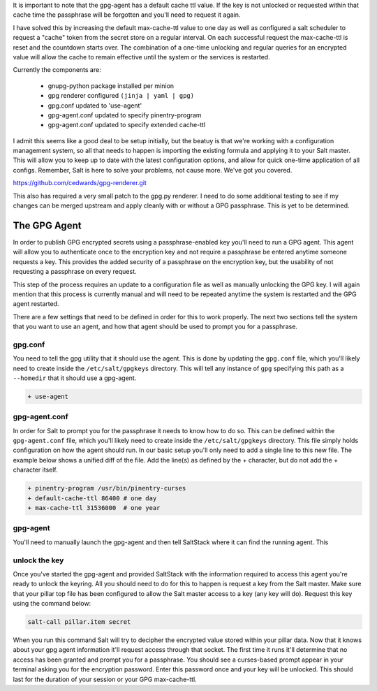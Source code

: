 It is important to note that the gpg-agent has a default cache ttl value. If
the key is not unlocked or requested within that cache time the passphrase will
be forgotten and you'll need to request it again.

I have solved this by increasing the default max-cache-ttl value to one day as
well as configured a salt scheduler to request a "cache" token from the secret
store on a regular interval. On each successful request the max-cache-ttl is
reset and the countdown starts over. The combination of a one-time unlocking
and regular queries for an encrypted value will allow the cache to remain
effective until the system or the services is restarted.

Currently the components are:

 - gnupg-python package installed per minion
 - gpg renderer configured ``(jinja | yaml | gpg)``
 - gpg.conf updated to 'use-agent'
 - gpg-agent.conf updated to specify pinentry-program
 - gpg-agent.conf updated to specify extended cache-ttl

I admit this seems like a good deal to be setup initially, but the beatuy is
that we're working with a configuration management system, so all that needs to
happen is importing the existing formula and applying it to your Salt master.
This will allow you to keep up to date with the latest configuration options,
and allow for quick one-time application of all configs. Remember, Salt is here
to solve your problems, not cause more. We've got you covered.

https://github.com/cedwards/gpg-renderer.git

This also has required a very small patch to the gpg.py renderer. I need to do
some additional testing to see if my changes can be merged upstream and apply
cleanly with or without a GPG passphrase. This is yet to be determined.

The GPG Agent
=============

In order to publish GPG encrypted secrets using a passphrase-enabled key you'll
need to run a GPG agent. This agent will allow you to authenticate once to the
encryption key and not require a passphrase be entered anytime someone requests
a key. This provides the added security of a passphrase on the encryption key,
but the usability of not requesting a passphrase on every request.

This step of the process requires an update to a configuration file as well as
manually unlocking the GPG key. I will again mention that this process is
currently manual and will need to be repeated anytime the system is restarted
and the GPG agent restarted.

There are a few settings that need to be defined in order for this to work
properly. The next two sections tell the system that you want to use an agent,
and how that agent should be used to prompt you for a passphrase.


gpg.conf
--------

You need to tell the gpg utility that it should use the agent. This is done by
updating the ``gpg.conf`` file, which you'll likely need to create inside the
``/etc/salt/gpgkeys`` directory. This will tell any instance of ``gpg``
specifying this path as a ``--homedir`` that it should use a gpg-agent.

.. code-block:: diff

    + use-agent


gpg-agent.conf
--------------

In order for Salt to prompt you for the passphrase it needs to know how to do
so. This can be defined within the ``gpg-agent.conf`` file, which you'll likely
need to create inside the ``/etc/salt/gpgkeys`` directory. This file simply
holds configuration on how the agent should run. In our basic setup you'll only
need to add a single line to this new file. The example below shows a unified
diff of the file. Add the line(s) as defined by the + character, but do not add
the + character itself.

.. code-block:: diff

    + pinentry-program /usr/bin/pinentry-curses
    + default-cache-ttl 86400 # one day
    + max-cache-ttl 31536000  # one year


gpg-agent
---------

You'll need to manually launch the gpg-agent and then tell SaltStack where it
can find the running agent. This 


unlock the key
--------------

Once you've started the gpg-agent and provided SaltStack with the information
required to access this agent you're ready to unlock the keyring. All you
should need to do for this to happen is request a key from the Salt master.
Make sure that your pillar top file has been configured to allow the Salt
master access to a key (any key will do). Request this key using the command
below:

.. code-block:: salt

    salt-call pillar.item secret

When you run this command Salt will try to decipher the encrypted value stored
within your pillar data. Now that it knows about your gpg agent information
it'll request access through that socket. The first time it runs it'll
determine that no access has been granted and prompt you for a passphrase. You
should see a curses-based prompt appear in your terminal asking you for the
encryption password. Enter this password once and your key will be unlocked.
This should last for the duration of your session or your GPG max-cache-ttl.
